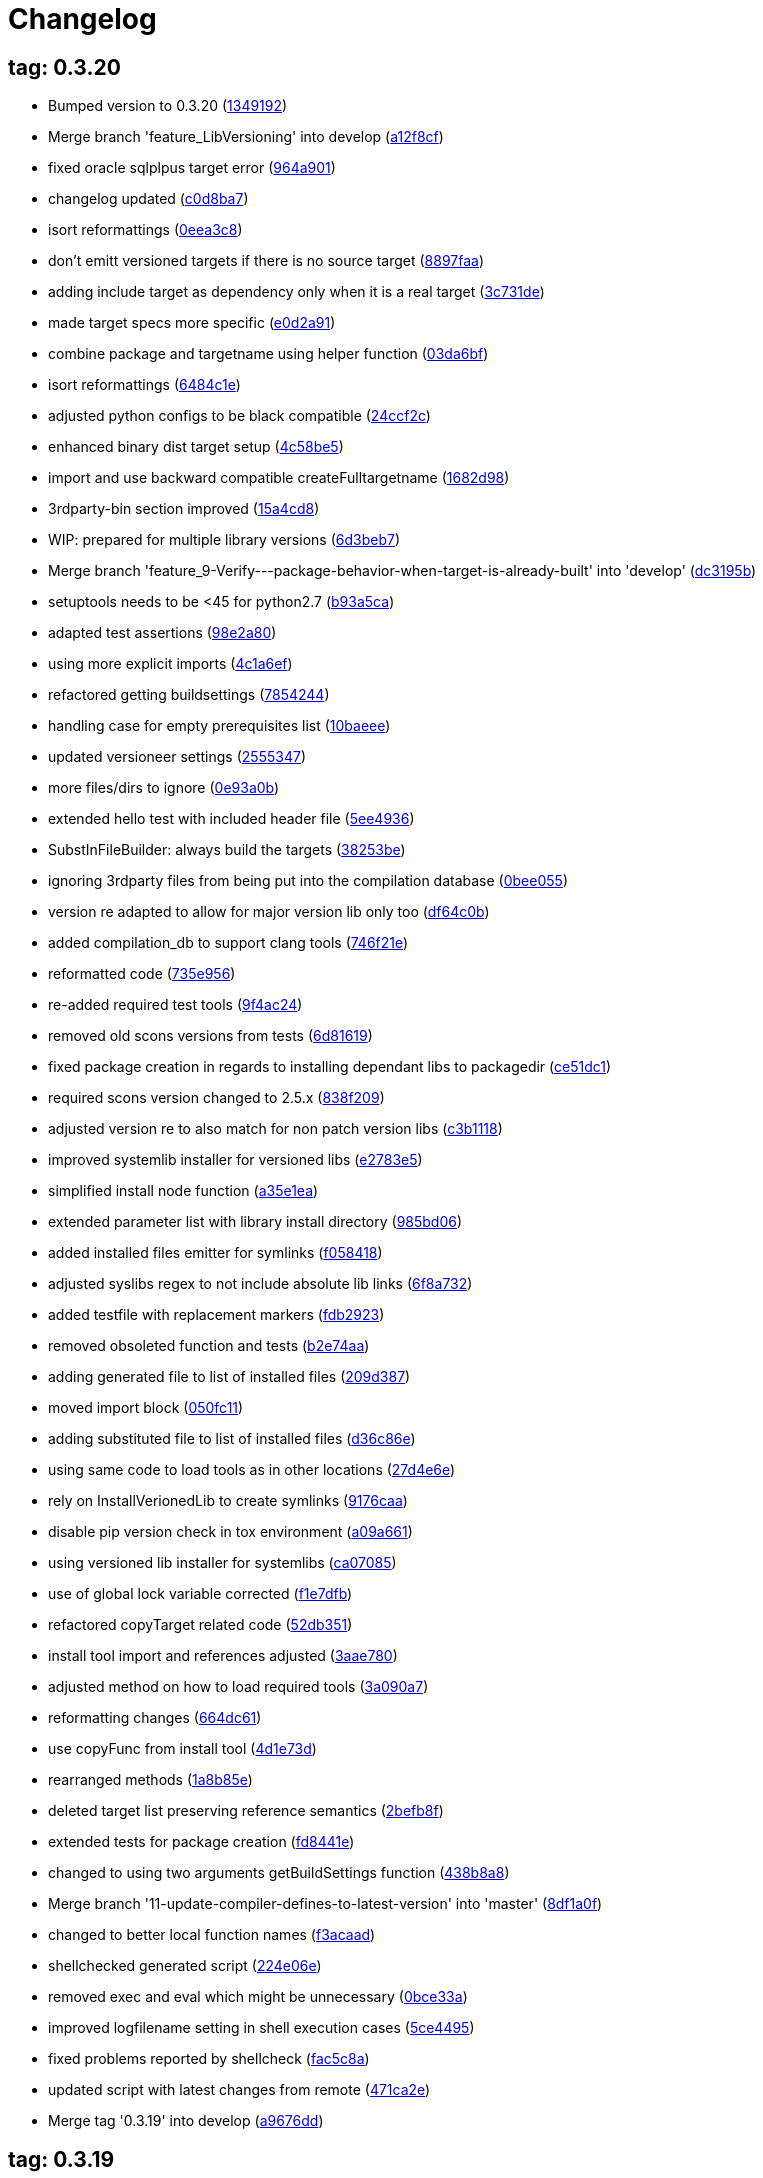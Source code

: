 = Changelog
:ci_commit_link: link:/../commit/

== tag: 0.3.20
* Bumped version to 0.3.20 ({ci_commit_link}1349192[1349192])


* Merge branch 'feature_LibVersioning' into develop ({ci_commit_link}a12f8cf[a12f8cf])


* fixed oracle sqlplpus target error ({ci_commit_link}964a901[964a901])


* changelog updated ({ci_commit_link}c0d8ba7[c0d8ba7])


* isort reformattings ({ci_commit_link}0eea3c8[0eea3c8])


* don't emitt versioned targets if there is no source target ({ci_commit_link}8897faa[8897faa])


* adding include target as dependency only when it is a real target ({ci_commit_link}3c731de[3c731de])


* made target specs more specific ({ci_commit_link}e0d2a91[e0d2a91])


* combine package and targetname using helper function ({ci_commit_link}03da6bf[03da6bf])


* isort reformattings ({ci_commit_link}6484c1e[6484c1e])


* adjusted python configs to be black compatible ({ci_commit_link}24ccf2c[24ccf2c])


* enhanced binary dist target setup ({ci_commit_link}4c58be5[4c58be5])


* import and use backward compatible createFulltargetname ({ci_commit_link}1682d98[1682d98])


* 3rdparty-bin section improved ({ci_commit_link}15a4cd8[15a4cd8])


* WIP: prepared for multiple library versions ({ci_commit_link}6d3beb7[6d3beb7])


* Merge branch 'feature_9-Verify---package-behavior-when-target-is-already-built' into 'develop' ({ci_commit_link}dc3195b[dc3195b])


* setuptools needs to be <45 for python2.7 ({ci_commit_link}b93a5ca[b93a5ca])


* adapted test assertions ({ci_commit_link}98e2a80[98e2a80])


* using more explicit imports ({ci_commit_link}4c1a6ef[4c1a6ef])


* refactored getting buildsettings ({ci_commit_link}7854244[7854244])


* handling case for empty prerequisites list ({ci_commit_link}10baeee[10baeee])


* updated versioneer settings ({ci_commit_link}2555347[2555347])


* more files/dirs to ignore ({ci_commit_link}0e93a0b[0e93a0b])


* extended hello test with included header file ({ci_commit_link}5ee4936[5ee4936])


* SubstInFileBuilder: always build the targets ({ci_commit_link}38253be[38253be])


* ignoring 3rdparty files from being put into the compilation database ({ci_commit_link}0bee055[0bee055])


* version re adapted to allow for major version lib only too ({ci_commit_link}df64c0b[df64c0b])


* added compilation_db to support clang tools ({ci_commit_link}746f21e[746f21e])


* reformatted code ({ci_commit_link}735e956[735e956])


* re-added required test tools ({ci_commit_link}9f4ac24[9f4ac24])


* removed old scons versions from tests ({ci_commit_link}6d81619[6d81619])


* fixed package creation in regards to installing dependant libs to packagedir ({ci_commit_link}ce51dc1[ce51dc1])


* required scons version changed to 2.5.x ({ci_commit_link}838f209[838f209])


* adjusted version re to also match for non patch version libs ({ci_commit_link}c3b1118[c3b1118])


* improved systemlib installer for versioned libs ({ci_commit_link}e2783e5[e2783e5])


* simplified install node function ({ci_commit_link}a35e1ea[a35e1ea])


* extended parameter list with library install directory ({ci_commit_link}985bd06[985bd06])


* added installed files emitter for symlinks ({ci_commit_link}f058418[f058418])


* adjusted syslibs regex to not include absolute lib links ({ci_commit_link}6f8a732[6f8a732])


* added testfile with replacement markers ({ci_commit_link}fdb2923[fdb2923])


* removed obsoleted function and tests ({ci_commit_link}b2e74aa[b2e74aa])


* adding generated file to list of installed files ({ci_commit_link}209d387[209d387])


* moved import block ({ci_commit_link}050fc11[050fc11])


* adding substituted file to list of installed files ({ci_commit_link}d36c86e[d36c86e])


* using same code to load tools as in other locations ({ci_commit_link}27d4e6e[27d4e6e])


* rely on InstallVerionedLib to create symlinks ({ci_commit_link}9176caa[9176caa])


* disable pip version check in tox environment ({ci_commit_link}a09a661[a09a661])


* using versioned lib installer for systemlibs ({ci_commit_link}ca07085[ca07085])


* use of global lock variable corrected ({ci_commit_link}f1e7dfb[f1e7dfb])


* refactored copyTarget related code ({ci_commit_link}52db351[52db351])


* install tool import and references adjusted ({ci_commit_link}3aae780[3aae780])


* adjusted method on how to load required tools ({ci_commit_link}3a090a7[3a090a7])


* reformatting changes ({ci_commit_link}664dc61[664dc61])


* use copyFunc from install tool ({ci_commit_link}4d1e73d[4d1e73d])


* rearranged methods ({ci_commit_link}1a8b85e[1a8b85e])


* deleted target list preserving reference semantics ({ci_commit_link}2befb8f[2befb8f])


* extended tests for package creation ({ci_commit_link}fd8441e[fd8441e])


* changed to using two arguments getBuildSettings function ({ci_commit_link}438b8a8[438b8a8])


* Merge branch '11-update-compiler-defines-to-latest-version' into 'master' ({ci_commit_link}8df1a0f[8df1a0f])


* changed to better local function names ({ci_commit_link}f3acaad[f3acaad])


* shellchecked generated script ({ci_commit_link}224e06e[224e06e])


* removed exec and eval which might be unnecessary ({ci_commit_link}0bce33a[0bce33a])


* improved logfilename setting in shell execution cases ({ci_commit_link}5ce4495[5ce4495])


* fixed problems reported by shellcheck ({ci_commit_link}fac5c8a[fac5c8a])


* updated script with latest changes from remote ({ci_commit_link}471ca2e[471ca2e])


* Merge tag '0.3.19' into develop ({ci_commit_link}a9676dd[a9676dd])

== tag: 0.3.19
* Different run target default timeouts for run/test targets ({ci_commit_link}1323159[1323159])


* changelog updated ({ci_commit_link}83ede0f[83ede0f])


* Bumped version to 0.3.19 ({ci_commit_link}1ad5e2c[1ad5e2c])


* split ProcessRunner timeouts into run and test timeout ({ci_commit_link}ba116b8[ba116b8])


* removed forgotten FIXME comment ({ci_commit_link}b84e400[b84e400])


* improved ignore-missing option value conversion ({ci_commit_link}867a927[867a927])


* Merge tag '0.3.18' into develop ({ci_commit_link}c353228[c353228])

== tag: 0.3.18
* This release fixes generated run scripts ({ci_commit_link}0d85235[0d85235])


* updated changelog ({ci_commit_link}5a5ca09[5a5ca09])


* Bumped version to 0.3.18 ({ci_commit_link}f43cfce[f43cfce])


* make it explicit that we expect the re.search to succeed ({ci_commit_link}834f72c[834f72c])


* applied relevant fixes to generateScript and added more tests ({ci_commit_link}843ddb2[843ddb2])


* override command test added ({ci_commit_link}97298a3[97298a3])


* wrapper script tests added ({ci_commit_link}481de26[481de26])


* extended hello application to force crash on purpose ({ci_commit_link}6f9fe6f[6f9fe6f])


* applied fix to run eval within bash subshell ({ci_commit_link}9e47fef[9e47fef])


* Merge tag '0.3.17' into develop ({ci_commit_link}7406e33[7406e33])

== tag: 0.3.17
* Reworked relevant code for subprocess execution ({ci_commit_link}11f00c7[11f00c7])


* updated changelog ({ci_commit_link}5166c6e[5166c6e])


* Bumped version to 0.3.17 ({ci_commit_link}91de657[91de657])


* Worked heavily on how to run and control backend processes ({ci_commit_link}bfac068[bfac068])


* expand search directories for source files ({ci_commit_link}90512af[90512af])


* make it clear that timeout is a float value ({ci_commit_link}2377aff[2377aff])


* fixed runTimeout setting from command line ({ci_commit_link}6d0faf4[6d0faf4])


* fixed spurious temp file close errors ({ci_commit_link}ae5461d[ae5461d])


* handover signals to started process using exec ({ci_commit_link}9876a1b[9876a1b])


* extended RunBuilder to use a timeout for the started subprocess ({ci_commit_link}fdef451[fdef451])


* collecting stderr along with stdout messages in RunBuilder ({ci_commit_link}4019dbb[4019dbb])


* terminating subprocess before setting internal termination flag ({ci_commit_link}1fd70ab[1fd70ab])


* using explicit seconds_to_wait for ProcessRunner ({ci_commit_link}958d436[958d436])


* replaced all PopenHelper classes with PreocessRunner ({ci_commit_link}6a14556[6a14556])


* exchanged PopenHelper with ProcessRunner ({ci_commit_link}7c0a463[7c0a463])


* logging test duration ({ci_commit_link}fbfd0b6[fbfd0b6])


* separated stderr from stdout in ProcessRunner ({ci_commit_link}17e9721[17e9721])


* tests added to test basic functionality of ProcessRunner ({ci_commit_link}eba0229[eba0229])


* renamed property to allow easier PopenHelper replacement ({ci_commit_link}9d92db1[9d92db1])


* remove writer to close from witers list prior to closing ({ci_commit_link}1276655[1276655])


* replaced PopenHelper in RunBuilder with ProcessRunner ({ci_commit_link}9284dc2[9284dc2])


* new ProcessRunner to replace PopenHelper class ({ci_commit_link}8567d46[8567d46])


* removed unused code sections ({ci_commit_link}b3c6148[b3c6148])


* moved Tee to PopenHelper ({ci_commit_link}3a2e58f[3a2e58f])


* reworked Tee class to be more flexible ({ci_commit_link}2085fdc[2085fdc])


* fixed incorrect return code ({ci_commit_link}fb3e09e[fb3e09e])


* extended Popen logging to show return code ({ci_commit_link}a9640c7[a9640c7])


* added xml file header ({ci_commit_link}1f1e4fe[1f1e4fe])


* removed gitreview file ({ci_commit_link}e225f08[e225f08])


* Merge tag '0.3.16' into develop ({ci_commit_link}38805d0[38805d0])

== tag: 0.3.16
* fixed DoxygenBuilder by using correct array by reference modification ({ci_commit_link}44b2d9f[44b2d9f])


* updated changelog ({ci_commit_link}cec2fc5[cec2fc5])


* Bumped version to 0.3.16 ({ci_commit_link}718be28[718be28])


* fixed buildTarget list modification ({ci_commit_link}c3411c9[c3411c9])


* Merge tag '0.3.15' into develop ({ci_commit_link}b671291[b671291])

== tag: 0.3.15
* updated DoxygenBuilder to work with new Callback structure ({ci_commit_link}d43a3bc[d43a3bc])


* updated changelog ({ci_commit_link}dfdab9a[dfdab9a])


* Bumped version to 0.3.15 ({ci_commit_link}5bdabde[5bdabde])


* updated DoxygenBuilder to work with new Callback structure ({ci_commit_link}913c1a6[913c1a6])


* changelog updated ({ci_commit_link}d12c6ee[d12c6ee])


* reformatted code ({ci_commit_link}74d1cb3[74d1cb3])


* use buildTargets from function parameters ({ci_commit_link}2ae63a7[2ae63a7])


* use buildTargets from function parameters ({ci_commit_link}d126e3b[d126e3b])


* Merge tag '0.3.14' into develop ({ci_commit_link}ec327f7[ec327f7])

== tag: 0.3.14
* only upload once to testpypi ({ci_commit_link}822679b[822679b])


* update of changelog ({ci_commit_link}81d5e9c[81d5e9c])


* split test and deploy job to testpypi ({ci_commit_link}e5f2eb8[e5f2eb8])


* Merge tag '0.3.13' into develop ({ci_commit_link}619bc91[619bc91])

== tag: 0.3.13
* python code cleaned, gitlab based building/testing added ({ci_commit_link}c4ea326[c4ea326])


* more changelog updates ({ci_commit_link}14a41b6[14a41b6])


* changelog updated ({ci_commit_link}189838a[189838a])


* reformatting changes ({ci_commit_link}b766877[b766877])


* changed mime type of readme back to text/plain ({ci_commit_link}c53b8a2[c53b8a2])


* update of changelog and change of mime type ({ci_commit_link}3f200ff[3f200ff])


* Build fixing and changing README to asciidoc ({ci_commit_link}6bb7133[6bb7133])


* updated changelog ({ci_commit_link}fab2271[fab2271])


* persisting test results ({ci_commit_link}c2b4b9c[c2b4b9c])


* increased log level of Callback in case we are debugging ({ci_commit_link}41fd254[41fd254])


* use local variable for packagename ({ci_commit_link}ce75cd6[ce75cd6])


* fixed duplicate node case when linkname==targetname ({ci_commit_link}e9013c5[e9013c5])


* time logging format adjusted ({ci_commit_link}1180fa8[1180fa8])


* tox log file name changed to json ({ci_commit_link}1de24ad[1de24ad])


* corrected jobname environment variable ({ci_commit_link}67c366f[67c366f])


* explicitly set log format ({ci_commit_link}f0b855f[f0b855f])


* store build logs as artifacts to simplify exploration ({ci_commit_link}76b715f[76b715f])


* logging command to execute in Popen ({ci_commit_link}2bc0ea8[2bc0ea8])


* added missing pytest.ini ({ci_commit_link}b68158f[b68158f])


* moved pytest config into separate file ({ci_commit_link}6c3207c[6c3207c])


* formatting corrections ({ci_commit_link}a384710[a384710])


* changed to using capfd for testing stdout/stderr values ({ci_commit_link}095ef9e[095ef9e])


* prepared simple pytest.ini with logging settings ({ci_commit_link}3c87cd9[3c87cd9])


* extended tox commands to log to file in case of errors ({ci_commit_link}23b538b[23b538b])


* added missing *.adoc filter to MANIFEST ({ci_commit_link}cc86bf1[cc86bf1])


* corrected description filename in setup.cfg ({ci_commit_link}8834b72[8834b72])


* added missing path component of README.adoc ({ci_commit_link}6a30afa[6a30afa])


* install tox if not provided by docker image ({ci_commit_link}bc92d79[bc92d79])


* adjusted pypi package url ({ci_commit_link}8a77758[8a77758])


* changed docker image used to build ({ci_commit_link}db6bbac[db6bbac])


* read description from adoc file ({ci_commit_link}6b0a060[6b0a060])


* converted changelog and readme to asciidoc ({ci_commit_link}86416de[86416de])


* reformatted according to new yapf configuration ({ci_commit_link}4b829fc[4b829fc])


* updated yapf styles config ({ci_commit_link}99518f3[99518f3])


* increased popen timeout ({ci_commit_link}67faaa3[67faaa3])


* updated to latest versioneer ({ci_commit_link}bd7909a[bd7909a])


* Merge branch 'feature/GetRidOfParseRequirements' into develop ({ci_commit_link}929494e[929494e])


* added description content type ({ci_commit_link}d40f5b3[d40f5b3])


* increased upper bound of scons version ({ci_commit_link}f4a9c5c[f4a9c5c])


* fixed invalid variable name ({ci_commit_link}076e973[076e973])


* fixed deprecation warning of yaml.load ({ci_commit_link}f5aab64[f5aab64])


* code reformatted ({ci_commit_link}6ddd867[6ddd867])


* search pypi index first when installing ({ci_commit_link}e9028f4[e9028f4])


* parse_requirements replaced with simple function ({ci_commit_link}afe665e[afe665e])


* Merge branch 'MinimizeNewSconsiderDiffs' into 'master' ({ci_commit_link}f030179[f030179])


* reduced diff to new sconsider ({ci_commit_link}58c875a[58c875a])


* use True instead of 1 ({ci_commit_link}089769d[089769d])


* added 3rdparty target definitions for sconsider >=0.5 ({ci_commit_link}5f85847[5f85847])


* Merge branch 'FixPipRequirements' into 'master' ({ci_commit_link}d27bacc[d27bacc])


* fix parse_requirements for newer pip versions ({ci_commit_link}7516ac2[7516ac2])


* Merge branch 'ReformattedWithYapf' into 'master' ({ci_commit_link}9297b09[9297b09])


* yapf styling rules made explicit and adjusted where needed ({ci_commit_link}0781ced[0781ced])


* Merge branch 'PostponeLibpathSetting' into 'master' ({ci_commit_link}af33332[af33332])


* postpone LIBPATH setting as other tools might modify environment ({ci_commit_link}09f075b[09f075b])


* Merge branch 'FixSconsInvocationTests' into 'master' ({ci_commit_link}655133b[655133b])


* less test verbosity ({ci_commit_link}5d9ec34[5d9ec34])


* removed twine register step as not required anymore ({ci_commit_link}d4a09f8[d4a09f8])


* adjusted pypi upload related section ({ci_commit_link}eff56fa[eff56fa])


* pypirc modifications according to https://mail.python.org/pipermail/distutils-sig/2017-June/030766.html and https://packaging.python.org/guides/using-testpypi/#using-test-pypi ({ci_commit_link}2451acc[2451acc])


* use PopenHelper instead of Action._subproc ({ci_commit_link}837fa0a[837fa0a])


* Merge branch '8-wheel-posargs' into 'master' ({ci_commit_link}adc63c9[adc63c9])


* adds positional args to wheel environment ({ci_commit_link}0397d8b[0397d8b])


* Merge branch '3-readme-tox' into 'master' ({ci_commit_link}671c72b[671c72b])


* shows tox commands to test-/upload package ({ci_commit_link}4d2bc20[4d2bc20])


* show tox commands used to build, test and deploy the package ({ci_commit_link}0bb919f[0bb919f])


* Merge branch '6-toplevel-sconsider-scan' into 'master' ({ci_commit_link}57f22c0[57f22c0])


* also scan SConstruct directory for .sconsider files ({ci_commit_link}bea1d55[bea1d55])


* Merge branch '5-allow-loglevel-through-env' into 'master' ({ci_commit_link}46b4377[46b4377])


* use value of LOG_LEVEL env variable as default log level ({ci_commit_link}c5f2297[c5f2297])


* Merge branch '4-sconsider-should-still-depend-on-scons' into 'master' ({ci_commit_link}3376a8a[3376a8a])


* scons is a requirement again ({ci_commit_link}737a14d[737a14d])


* Merge branch '2-setup-gitlab-build' into 'master' ({ci_commit_link}f1bc37e[f1bc37e])


* store artifacts either from test or deploy stage ({ci_commit_link}7388183[7388183])


* pypirc location corrected ({ci_commit_link}85f1c43[85f1c43])


* scons requirement added ({ci_commit_link}c4fdc9a[c4fdc9a])


* style changed to pep440-old ({ci_commit_link}d0192eb[d0192eb])


* creating ~/.pypirc on the fly with contents of env variables ({ci_commit_link}068406a[068406a])


* upload to pypi section added ({ci_commit_link}3b46f22[3b46f22])


* creating .pypirc on the fly from within .gitlab-ci.yml ({ci_commit_link}07e3032[07e3032])


* .pypirc template file added ({ci_commit_link}22c1190[22c1190])


* build and test stages added ({ci_commit_link}0badb98[0badb98])


* scons requirement is now specified in tox.ini ({ci_commit_link}ec72611[ec72611])


* tests more scons versions ({ci_commit_link}5d484dd[5d484dd])


* Merge branch 'files-as-markdown-correction' into 'master' ({ci_commit_link}216b5a9[216b5a9])


* changed to include CHANGES.md ({ci_commit_link}1f88c72[1f88c72])


* do also copy .md files as README and CHANGES end in it now ({ci_commit_link}89dade7[89dade7])


* Merge branch 'changelog-as-markdown' into 'master' ({ci_commit_link}b992f9e[b992f9e])


* extension changed to .md to see if it is rendered as markdown ({ci_commit_link}5aee481[5aee481])


* Merge branch '1-rename-readme-to-be-rendered-as-markdown' into 'master' ({ci_commit_link}dfbac6a[dfbac6a])


* point to renamed [README](README.md) file ({ci_commit_link}acea75c[acea75c])


* Renamed the file ({ci_commit_link}7765e6a[7765e6a])


* consistently install systemlibs for targets ({ci_commit_link}2e52572[2e52572])


* resolve up-to-date check failure for 3rdparty libs ({ci_commit_link}bb85536[bb85536])


* not put build output into the sconsider directory anymore ({ci_commit_link}fc5eac4[fc5eac4])


* use abspath in call to readlink function ({ci_commit_link}288368e[288368e])


* have backwards compatibility (deprecated) functions re-added ({ci_commit_link}fa67d88[fa67d88])


* fix build without baseoutdir ({ci_commit_link}af3352d[af3352d])


* import SCons related stuff from SConsider.Main ({ci_commit_link}ccee295[ccee295])


* correctly register atexit function ({ci_commit_link}882de7c[882de7c])


* use cloned base environment in invocation tests ({ci_commit_link}6d52844[6d52844])


* provide get_launch_dir to get directory we were launched from ({ci_commit_link}9de511e[9de511e])


* execute basic scons invocation tests and use pytest as default ({ci_commit_link}e605c01[e605c01])


* have SConsider prepared for extraction of parts into separate main module ({ci_commit_link}08c20e3[08c20e3])


* use more explicit imports ({ci_commit_link}88f211f[88f211f])


* guard import of GetBuildFailures without SCons ({ci_commit_link}24a7bec[24a7bec])


* make use of baseoutdir a bit safer ({ci_commit_link}9d49184[9d49184])


* not register same target more than once ({ci_commit_link}a8cbc54[a8cbc54])


* run runner targets even if no command line target was specified ({ci_commit_link}20ac2b8[20ac2b8])


* ensure PackageRegistry is initialized for tests ({ci_commit_link}830eecc[830eecc])


* use PopenHelper instead of subprocess ({ci_commit_link}4bccfe7[4bccfe7])


* not already collect package files from within PackageRegistry ctor ({ci_commit_link}3e85ab3[3e85ab3])


* make use of pytest fixtures for Anything tests ({ci_commit_link}a36b199[a36b199])


* use pytest for test execution ({ci_commit_link}c15a7cf[c15a7cf])


* prepared test files for future pytest use ({ci_commit_link}e602085[e602085])


* use editorconfig to define formatting styles ({ci_commit_link}9c8a722[9c8a722])


* allow shell style globbing for exlude dirs ({ci_commit_link}3030fea[3030fea])


* have less diffs to new sconsider for PackageRegistry ({ci_commit_link}2dcc20f[2dcc20f])


* use new lib_ prefixed names for package libraries ({ci_commit_link}ffedcf6[ffedcf6])


* be more tolerant to testfw target name ({ci_commit_link}223cc53[223cc53])


* corrected/improved --showtree printing ({ci_commit_link}dc34d66[dc34d66])


* renamed  shared object name of boost libs ({ci_commit_link}cbe81e5[cbe81e5])


* minimized diffs to new sconsider ({ci_commit_link}0b9da4a[0b9da4a])


* plaintarget not used anymore in registry and accessing methods ({ci_commit_link}97593bd[97593bd])


* reformatted (yapf) some code parts ({ci_commit_link}2b55b62[2b55b62])


* have getPackageDependencies similar to the new one ({ci_commit_link}a181e95[a181e95])


* improve loading alias or explicit package target ({ci_commit_link}a26be77[a26be77])


* remove registry parameters from methods ({ci_commit_link}7b1a520[7b1a520])


* Simplify using PackageRegistry as it is a singleton now ({ci_commit_link}718ecd1[718ecd1])


* implicitly import from modules ({ci_commit_link}88c7447[88c7447])


* implicitly import names from modules ({ci_commit_link}348df9c[348df9c])


* use Callback singleton to register and run callbacks ({ci_commit_link}54c6896[54c6896])


* added deprecation notice to methods which will disappear ({ci_commit_link}d8418c5[d8418c5])


* fixed permissions typo ({ci_commit_link}cec1a4f[cec1a4f])


* moved SomeUtils import ({ci_commit_link}7992d82[7992d82])


* explicit import of methods from modules ({ci_commit_link}1d8850b[1d8850b])


* changed first arguments of env.Install* calls to strings ({ci_commit_link}1714aba[1714aba])


* fixed system lib and package lib symlinks ({ci_commit_link}b769caf[b769caf])


* get_executor fix for newer scons versions ({ci_commit_link}48a333b[48a333b])


* simplified and extended getRealTarget ({ci_commit_link}fc4c64d[fc4c64d])


* changed to explicit import and use of getFlatENV ({ci_commit_link}12cce73[12cce73])


* applied fix to also work with scons<2.5 ({ci_commit_link}0c1e6c2[0c1e6c2])


* reformatted by yapf ({ci_commit_link}4772c05[4772c05])


* more pylint cleanup ({ci_commit_link}1348c1a[1348c1a])


* corrected functions with sticky [] and {} defaults ({ci_commit_link}79d383b[79d383b])


* use logger lazy formatting using value arguments ({ci_commit_link}6b7a393[6b7a393])


* tox testing added ({ci_commit_link}82eedcc[82eedcc])


* --package regression fix ({ci_commit_link}16361f2[16361f2])


* pkg_resources version string corrected ({ci_commit_link}01f8282[01f8282])

== tag: 0.3.12
* updated changes ({ci_commit_link}78994c7[78994c7])


* explicit command line target fails on missing dependencies ({ci_commit_link}43f1dfb[43f1dfb])


* using versioneer to provide __version__ field ({ci_commit_link}e5fb883[e5fb883])


* corrected setting OS_* defines for sunos ({ci_commit_link}6b0fc46[6b0fc46])


* explicitly setting language default to gnu++98 ({ci_commit_link}eb4d8fc[eb4d8fc])


* buildcfg corrections for profile/coverage option ({ci_commit_link}287fbab[287fbab])

== tag: 0.3.11
* SConsider 0.3.11: improvements and fixes ({ci_commit_link}17ddc62[17ddc62])


* extending temporary filenames with pid to prevent name clashes ({ci_commit_link}dcd64eb[dcd64eb])


* fix overwriting CXXFLAGS from g++.py tool ({ci_commit_link}2d20e04[2d20e04])


* use -std only in CXXFLAGS ({ci_commit_link}ca834cb[ca834cb])


* here document fixed: must use tabs instead of spaces ({ci_commit_link}14ca887[14ca887])


* gdb batch extension: allow background execution of gdb in batch mode ({ci_commit_link}7b77148[7b77148])


* langfeatures: allow empty argument and print info ({ci_commit_link}bd2f00d[bd2f00d])


* language features extended ({ci_commit_link}72b557e[72b557e])


* buildmode: extended for 'coverage' options ({ci_commit_link}35ed4f5[35ed4f5])


* WD2Coast: corrected copydoc reference for IFAObject::Clone ({ci_commit_link}d460ac8[d460ac8])


* scons --showtree: corrected fulltargetname access with Alias ({ci_commit_link}fa03f20[fa03f20])


* generated script: suppress error message without gdbserver ({ci_commit_link}be12a47[be12a47])


* scripts target: should conform to script_<targetname> naming scheme ({ci_commit_link}7cceeff[7cceeff])


* ThirdParty: extending CPPPATH with include dir for sys libraries ({ci_commit_link}7d92f16[7d92f16])

== tag: 0.3.10
* SConsider 0.3.10: improvements and bugfixes ({ci_commit_link}da7d96f[da7d96f])


* PackageRegistry: getRealTarget moved in from TargetMaker ({ci_commit_link}bc8d105[bc8d105])


* scons tools: better hinting in case a tool fails to load ({ci_commit_link}c6c649a[c6c649a])


* PackageRegistry: Exception handling fixed, moved static functions ({ci_commit_link}aaeb6a0[aaeb6a0])


* update of WD2Coast search/replace expressions ({ci_commit_link}0ac1606[0ac1606])


* extended/corrected search/replace expressions ({ci_commit_link}3290d91[3290d91])


* aborting with user error in case setupBuildTools is not loaded ({ci_commit_link}6f38c78[6f38c78])


* added -x option to execute the real binary from within any other tool ({ci_commit_link}038a07f[038a07f])


* allowing callables from within public.execEnv ({ci_commit_link}251a0a3[251a0a3])


* improved message in case a Target can not be found ({ci_commit_link}3e03d7c[3e03d7c])


* consequently using getTargetBaseInstallDir and getLogInstallDir ({ci_commit_link}dca56db[dca56db])

== tag: 0.3.9
* namefilter was not defined when not using -u/-U option ({ci_commit_link}37c7c9f[37c7c9f])

== tag: 0.3.8
* getOsVersionTuple fixed for solaris ({ci_commit_link}bb0f30a[bb0f30a])


* fixed env.getOsVersionTuple which caused solaris builds to fail ({ci_commit_link}602e647[602e647])

== tag: 0.3.7
* backward compatibility (py2.6.x) for OrderedDict ({ci_commit_link}f724b00[f724b00])


* prepared for 0.3.7 version ({ci_commit_link}96fd2b9[96fd2b9])

== tag: 0.3.6
* version bump to 0.3.6 ({ci_commit_link}6f053c0[6f053c0])


* ignoring lepl INFO messages using increased logging severity ({ci_commit_link}c414a48[c414a48])


* removed coast_options which was specific to the COAST build ({ci_commit_link}92d8498[92d8498])


* renamed local variable for sconsider dist version ({ci_commit_link}604f0a0[604f0a0])


* alias target build corrected ({ci_commit_link}11f8937[11f8937])


* renamed TargetNotFound exception ({ci_commit_link}e7abdeb[e7abdeb])


* corrected initial copyright year or added copyright message ({ci_commit_link}0319741[0319741])


* corrected handling of versioned shared libraries and cleanup ({ci_commit_link}fee02ab[fee02ab])


* restructured PackageRegistry for less diffs against branch ({ci_commit_link}675b99b[675b99b])


* refactor: only one copy of current_os_version extraction method ({ci_commit_link}11cf0e7[11cf0e7])


* ARCHBITS: removed from env, use env.getBitwidth() instead ({ci_commit_link}9e1e70d[9e1e70d])


* tools: Keep order of tools in list but remove duplicates ({ci_commit_link}3661468[3661468])


* scons tools extensible from SConstruct setting _SCONSIDER_TOOLS_ ({ci_commit_link}d61575e[d61575e])


* prepared for 0.3.6 version ({ci_commit_link}8d12a4a[8d12a4a])

== tag: 0.3.5
* sconsider: version specific target creation ({ci_commit_link}954b371[954b371])


* file split: SConsider main module split into parts ({ci_commit_link}2f34a6f[2f34a6f])


* runbuilder: added skipped target in skiptest message ({ci_commit_link}837a9a2[837a9a2])


* skiptest: gaining more attention using critical message ({ci_commit_link}3c1e07e[3c1e07e])

== tag: 0.3.4
* package: do not copy include files when using baseoutdir ({ci_commit_link}6e06f79[6e06f79])

== tag: 0.3.3
* incremented version for new bugfix release ({ci_commit_link}0c47ec9[0c47ec9])


* package: fixed package behavior without baseoutdir ({ci_commit_link}c6bc07c[c6bc07c])


* build: documented how to uninstall a development version ({ci_commit_link}adcb3bd[adcb3bd])

== tag: coast_20141003
* generatescript: corrected generated gdb batch file ({ci_commit_link}62dc78c[62dc78c])


* packagebuild: correct return types to not create path segments like 'None' ({ci_commit_link}6adc1c1[6adc1c1])


* packagebuilding: do not raise an exception with an empty path ({ci_commit_link}9a66dff[9a66dff])


* helptext: improved help text for sconsider options ({ci_commit_link}fc8c836[fc8c836])


* version: integrated SConsider module version into __init__.py ({ci_commit_link}1d981f4[1d981f4])


* version: changed to 0.3.0, added author, style updates ({ci_commit_link}7ff8f74[7ff8f74])


* package-handling: exclude dir handling improved ({ci_commit_link}ab88499[ab88499])


* pep8: corrections applied as reported by pyflakes ({ci_commit_link}8481d45[8481d45])


* setup: adapted setup.py to layout seen in wheel ({ci_commit_link}0edc21e[0edc21e])


* package-handling: raising specific exception during package collection ({ci_commit_link}6dbf712[6dbf712])


* logging: use specific loggers ({ci_commit_link}d470d92[d470d92])


* printing sconsider version when being executed ({ci_commit_link}39a4288[39a4288])


* pep8: reformatted methods ({ci_commit_link}b8c88f1[b8c88f1])


* structure: moved files and added setup.py ({ci_commit_link}8d5e7f1[8d5e7f1])


* logging: added regex filter and compatibility for python <2.7 ({ci_commit_link}6cf2315[6cf2315])


* tests: better path detection for test server certificate ({ci_commit_link}cb70577[cb70577])


* replaced print with logging commands ({ci_commit_link}c41c35b[c41c35b])


* allow specifying 'targetName' in buildsettings if he default is not sufficient ({ci_commit_link}58348ef[58348ef])


* corrected version detection of OpenSSL using tuples now ({ci_commit_link}a29e7a0[a29e7a0])


* moved -Wundef flag to full warnings section ({ci_commit_link}acc8c08[acc8c08])


* added boost.system target ({ci_commit_link}5a30f35[5a30f35])


* corrected doxygen file creation and added Test ({ci_commit_link}83c4f7e[83c4f7e])


* pip requirements specification ({ci_commit_link}e7e5e67[e7e5e67])


* lowercasing fqdn and hostname entries to be consistent with own resolver ({ci_commit_link}99f085b[99f085b])


* removed obsoleted check for gzio.h ({ci_commit_link}28f97d6[28f97d6])


* file list changed for zlib 1.2.7 ({ci_commit_link}010e906[010e906])


* simplified getfqdn ({ci_commit_link}a51b90f[a51b90f])


* removed unused decider function ({ci_commit_link}90039b4[90039b4])


* always changing fqdn and its components to lowercase ({ci_commit_link}19483a8[19483a8])


* extended SecureHTTPServer for specifying ciphers to use ({ci_commit_link}462d029[462d029])


* extended cleanup tokens as some code contained references to customer related projects ({ci_commit_link}60910d1[60910d1])


* testing if baseoutdir is writable before continueing ({ci_commit_link}840eef3[840eef3])


* added test to prove that our SecureHTTPServer implementation works ({ci_commit_link}909c983[909c983])


* improved searching for files in relative paths when using findFiles ({ci_commit_link}f6f0e25[f6f0e25])


* added scons build files for IBM WebSphereMQ, XMS and RSa ({ci_commit_link}710477d[710477d])


* extended to replace names in sniff shared files also ({ci_commit_link}661eea3[661eea3])


* --3rdparty option is a list of directories now ({ci_commit_link}13b17f1[13b17f1])


* added rt library for non windows systems to support posix clock_get* functions ({ci_commit_link}1b39905[1b39905])


* Eclipse debug functionality with gdbserver ({ci_commit_link}9865f44[9865f44])


* simple comment added ({ci_commit_link}e63cff8[e63cff8])


* eliminated --no-undefined linker flag as it seems to be duplicate of -z defs ({ci_commit_link}93778b3[93778b3])


* added filter function matching BASEOUTDIR path prefixes ({ci_commit_link}e8dcf9b[e8dcf9b])


* corrections according to PEP8 ({ci_commit_link}8e17471[8e17471])


* adjusted name of precompiled mysql client library as it was in the binary distribution downloaded ({ci_commit_link}8fe4171[8fe4171])


* 64bit: added new precompiler macro ARCHBITS carrying either the value of 32 or 64 ({ci_commit_link}cda79ba[cda79ba])


* changed trace description reference from Dbg.h to Tracer.h ({ci_commit_link}79cc47d[79cc47d])


* corrected version comparison error ({ci_commit_link}acaecfc[acaecfc])


* added more information to help the user using python2.7 why the secure server might not work ({ci_commit_link}eeee962[eeee962])


* conditionally adding shutdown_request method when incompatible python and pyopenssl version is detected ({ci_commit_link}d23dca8[d23dca8])


* corrected variant strings for MACs ({ci_commit_link}aa3c74b[aa3c74b])


* added mac support with DYLD_LIBRARY_PATH ({ci_commit_link}9181cbf[9181cbf])


* implemented lazy linking for mac - do not abort when unresolved symbols are found ({ci_commit_link}e4ea201[e4ea201])


* added MacFinder to resolve own and system libraries ({ci_commit_link}e707bff[e707bff])


* license header added ({ci_commit_link}2151aba[2151aba])


* apple specific linker extensions ({ci_commit_link}e2fb9a3[e2fb9a3])


* fixes for mac 32/64 bit compilation ({ci_commit_link}5b87481[5b87481])


* appending buildcfg name to compilation variant string ({ci_commit_link}892eb47[892eb47])


* fixed bug in libc location detection mechanism ({ci_commit_link}c706db6[c706db6])


* factored out and enhanced code to retrieve (e)glibc version number on posix/linux compliant systems ({ci_commit_link}42be306[42be306])


* temporary fix to get rid of doxygen problems with 3rdparty packages (#286) ({ci_commit_link}bc94e9a[bc94e9a])


* got rid of loki features (#24) ({ci_commit_link}476490f[476490f])


* fixed a small bug in LibFinder and SystemLibsInstallBuilder ({ci_commit_link}6a08176[6a08176])


* using more random file name for compiling as multiple builds might run in parallel... ({ci_commit_link}9824138[9824138])


* adjusted use of shlex when composing execution arguments by not shlex'ing the command itself as it might contain spaces ({ci_commit_link}b3653bf[b3653bf])


* need to extend libdirlist by LibFinder.GetSystemLibDirs() to find/use compiler specific libs ({ci_commit_link}880b655[880b655])


* replaced superfluous registerCallback/runCallback calls ({ci_commit_link}80b2819[80b2819])


* fixed a dependency bug with --ignore-missing (#189) ({ci_commit_link}784813c[784813c])


* implemented new binary distribution form (#189) ({ci_commit_link}9c293f6[9c293f6])


* replaced PseudoFile with InstallBinary ({ci_commit_link}d87da4e[d87da4e])


* modified CompilerLibsInstallBuilder to copy all system libs the build depends on ({ci_commit_link}14b1ac3[14b1ac3])


* extracted LibFinder ({ci_commit_link}69d1ab4[69d1ab4])


* refactored third party system sconsider files (#189) ({ci_commit_link}7ad66e0[7ad66e0])


* split of third party sconsiders into separate files (#189) ({ci_commit_link}e1c6a08[e1c6a08])


* fixed bugs in sconsider for mysql, openss, oracle and sybase (#189) ({ci_commit_link}ffe12f4[ffe12f4])


* enabled option '3rdparty' which allows to configure the directory which contains the 3rdparty sconsider definitions (#189) ({ci_commit_link}3e8acc2[3e8acc2])


* ignore non existing targets and targets which depend on them (#189) ({ci_commit_link}632173d[632173d])


* blub, blub, ... (#189) ({ci_commit_link}ca7ee16[ca7ee16])


* ignore env['BUILDDIR'] instead of hardcoded '.build' (#189) ({ci_commit_link}e624bc1[e624bc1])


* experimental improvement for third party handling ({ci_commit_link}41e1ace[41e1ace])


* outputting stdout/stderr in case of compiler detection errors ({ci_commit_link}93839e7[93839e7])


* factored out packagename/targetname separator ({ci_commit_link}01d5f8c[01d5f8c])


* refactored runCommandWithFile to work for both cases and renamed back to runCommand ({ci_commit_link}92543ad[92543ad])


* factored in runCommandWith[File|Input] ({ci_commit_link}0d5e96c[0d5e96c])


* factored out HTTPS/SMTP specific servers into this module ({ci_commit_link}107e447[107e447])


* added wrapper around socket.getfqdn to hopefully provide a stable method of retrieving the fqdn of the current host ({ci_commit_link}11f1406[11f1406])


* include original headers and not the copies ({ci_commit_link}be60702[be60702])


* baseoutdir as default target is no longer needed ({ci_commit_link}94bc32f[94bc32f])

== tag: coast_2010_1.2
* only adding baseoutdir when no BUILD_TARGETS collected so far ({ci_commit_link}9d29c33[9d29c33])


* fixed the behaviour of -u, -U and -D ({ci_commit_link}c59f82d[c59f82d])


* used SCons.Utils.print_tree() instead of render_tree() ({ci_commit_link}977b38c[977b38c])


* set baseoutdir as default target ({ci_commit_link}4fa2f1a[4fa2f1a])


* fixed TestfwTransformer to support latest changes ({ci_commit_link}e31eae0[e31eae0])


* fixed a ugly dependency cycle ({ci_commit_link}d1af665[d1af665])


* removed ONLY_STD_IOSTREAM leftovers ({ci_commit_link}5709b07[5709b07])


* updated TargetPrinter to use SCons.Util.render_tree() ({ci_commit_link}c41288e[c41288e])


* always convert replacement to str in SubstInFileBuilder ({ci_commit_link}58fe400[58fe400])


* fixes for win32 build ({ci_commit_link}5a4f8d1[5a4f8d1])


* fixed Windows CRLF ({ci_commit_link}b28ef9c[b28ef9c])


* fixed python anything to support escaped points and colons (#244) ({ci_commit_link}c91df7c[c91df7c])


* fixed wrong help message for the language support commandline option ({ci_commit_link}9f4e3c8[9f4e3c8])


* fixed a bug in RunBuilder which was caused because of SCons issue 2460 ({ci_commit_link}064c3a2[064c3a2])


* implemented more tests for SomeUtils and WorkingSetWriter ({ci_commit_link}d3518ca[d3518ca])


* corrected relations to be projectname from .project and not packagename (#206) ({ci_commit_link}2c82fe5[2c82fe5])


* implemented partial update of working sets (#206) ({ci_commit_link}5cdf744[5cdf744])


* implemented tool to write Eclipse working sets (#206) ({ci_commit_link}0376059[0376059])


* fixed a RunBuilder bug, introduced ComposedRunner instead (#241) ({ci_commit_link}c58fb52[c58fb52])


* slightly modified RunBuilder behaviour ({ci_commit_link}f2d1681[f2d1681])


* replaces WD_ with COAST_ ({ci_commit_link}4395f3b[4395f3b])


* Added command line options for scons to define language features (C++0x, TR+, Boost) ({ci_commit_link}6960ab6[6960ab6])


* fixed tests ({ci_commit_link}c7d2132[c7d2132])


* replace WD_ prefix with COAST_ ({ci_commit_link}fe5352c[fe5352c])


* changed name of resulting lib/executable to PackagenameTargetname ({ci_commit_link}bdd1e6f[bdd1e6f])


* fixed includeSubdir bug ({ci_commit_link}2e8700d[2e8700d])


* fixed RunBuilder dependencies (fixes #225) ({ci_commit_link}571893b[571893b])


* pass env to value function ({ci_commit_link}b1cf14e[b1cf14e])


* putting sconsign file to same location as basoutdir this allows using the same source tree at different locations without the need to recompile every time you switch environment given that you specified --baseoutdir=/location/dependent/dir ({ci_commit_link}b5da31b[b5da31b])


* Allow doxygen to generate include dependency graphs ({ci_commit_link}38c826c[38c826c])


* removed threading option as python is not able to support concurrency quite well yet ({ci_commit_link}2e6e978[2e6e978])


* added awk extension to files with shell comment syntax corrected regular expression of shell style copyright message ({ci_commit_link}2e3bb03[2e3bb03])


* skip packages containing a test target for global doxygen target ({ci_commit_link}e5d0e21[e5d0e21])


* Merge branch 'master' of ssh://sifs-coast1.hsr.ch/var/repositories/git/sconsider ({ci_commit_link}eef717b[eef717b])


* Allow doxygen to process multiple dot files in one run and use two threads per default ({ci_commit_link}f1c2417[f1c2417])


* added SubstInFileBuilder, use the third tuple value in copyFiles slot as replacement dict (fixes #217) ({ci_commit_link}1bb22d5[1bb22d5])


* improved Anything parsing performance ({ci_commit_link}0ae6217[0ae6217])


* added --doxygen-only which skips building of all targets except doxygen ({ci_commit_link}960c1c9[960c1c9])


* setting for preventing doxygen deleting the generated dot files ({ci_commit_link}b9f4da3[b9f4da3])


* refactored doxygen creation (3rdparty packages linked using tagfiles), fixed small Anything glitch ({ci_commit_link}3e23411[3e23411])

== tag: coast_2010_1.1
* replaced readlink -f with cd && pwd ({ci_commit_link}36ec09b[36ec09b])


* added possibility to reset env of Anything added IOError exception test when loading Anything from file fails ({ci_commit_link}608465b[608465b])


* should fix the failing tests in mockito 0.5.1 in TestfwTransformer_Test, but seems actually to be caused due to a bug in mockito ({ci_commit_link}9388f6f[9388f6f])


* only registering doxygen callbacks when corresponding command line option was specified ({ci_commit_link}b492cc5[b492cc5])


* fixed doxygen target dependencies bug and got rid of latex doxygen impl ({ci_commit_link}58e22d3[58e22d3])


* initialized dirs3rdParty variable added missing BUILD_TARGETS path segment in assigment ({ci_commit_link}7c76ee5[7c76ee5])


* doxygen support for overall documentation ({ci_commit_link}20d2211[20d2211])


* replaced build_dir by variant_dir according to deprecation warning of scons 2.0 ({ci_commit_link}6b2e2a4[6b2e2a4])


* added code to read away stdout from popened-proc object when interrupt signal is sent ({ci_commit_link}94a3cdc[94a3cdc])


* added try block around Dir() creation because in case a directory segment also evaluates to a target, the call will fail ({ci_commit_link}935de5a[935de5a])


* fixed TLS initialization ({ci_commit_link}64d08d4[64d08d4])


* chdir before rmtree... ({ci_commit_link}0dafde3[0dafde3])


* replaced os.mknod which doesn't exist on solaris (http://bugs.python.org/issue3928) ({ci_commit_link}54584e5[54584e5])


* changed loadFromFile to resolve filename and return first Anything ({ci_commit_link}c6300ba[c6300ba])


* path adjustments ({ci_commit_link}725aeb5[725aeb5])


* removed debugging code... blub blub ;) ({ci_commit_link}d8e5235[d8e5235])


* optimized some tests ({ci_commit_link}b159c4e[b159c4e])


* moved local env cleanup ({ci_commit_link}2f8cf06[2f8cf06])


* enhanced tls.env ({ci_commit_link}7a629d5[7a629d5])


* store root/path in tls ({ci_commit_link}c6ee1d1[c6ee1d1])


* implemented references, refined parsing ({ci_commit_link}d9e948f[d9e948f])


* changed internal storage, implemented sort ({ci_commit_link}db40784[db40784])


* fixed += ({ci_commit_link}b01928c[b01928c])


* implemented parsing ({ci_commit_link}a2ae4bc[a2ae4bc])


* added tests for index, count ({ci_commit_link}3dd96bb[3dd96bb])


* implemented __add__, reverse, fixed str ({ci_commit_link}91fa5a6[91fa5a6])


* converted tabs to spaces ({ci_commit_link}db7fa6e[db7fa6e])


* implemented extend, sliceing ({ci_commit_link}2952f15[2952f15])


* modified output of __str__ ({ci_commit_link}8729801[8729801])


* implemented copy, __eq__ ({ci_commit_link}c4b2ca8[c4b2ca8])


* implemented pop, popitem, values, __repr__, keyword initialization ({ci_commit_link}a0f59bf[a0f59bf])


* implemented itervalues ({ci_commit_link}a67431d[a67431d])


* implemented initialization with merge ({ci_commit_link}45d056e[45d056e])


* simplified __str__ ({ci_commit_link}8ab90dc[8ab90dc])


* implemented update, merge ({ci_commit_link}9fda598[9fda598])


* fixed insert/delete ({ci_commit_link}314d5d0[314d5d0])


* initial commit ({ci_commit_link}bc2e960[bc2e960])


* passing back returncode of subprocess was not safe ({ci_commit_link}5785060[5785060])


* fixed getPackageTarget ({ci_commit_link}14fa68d[14fa68d])


* corrected findFiles method ({ci_commit_link}d66479e[d66479e])


* using shlex to correctly split runparams ({ci_commit_link}1c6b709[1c6b709])


* outputting runParams when executing target ({ci_commit_link}e07bcf7[e07bcf7])


* moved some more compiler warning flags to the mdeium section ({ci_commit_link}3a94b72[3a94b72])


* added -Wold-style-cast to print out potential cast problem locations, use with --warnlevel=full ({ci_commit_link}0816cc3[0816cc3])


* test and app runners can use setUp/tearDown hooks now ({ci_commit_link}5a3d5f6[5a3d5f6])


* refactored common parts of appTest and programTest into separate methods ({ci_commit_link}21d2ef0[21d2ef0])


* removed deprecated gdb option ({ci_commit_link}00a5a47[00a5a47])


* added more specific default settings for doxygen ({ci_commit_link}5ec163c[5ec163c])


* added Package as default tool ({ci_commit_link}a7b8225[a7b8225])


* removed targetType requirement ({ci_commit_link}fc6fc7a[fc6fc7a])


* fixed tests ({ci_commit_link}c4d2581[c4d2581])


* use archbits to evaluate sysincludes ({ci_commit_link}b8c8fb5[b8c8fb5])


* fixed callable check ({ci_commit_link}e1b9c1b[e1b9c1b])


* skipping tests (fixes #210), always touch test result file ({ci_commit_link}19b01fe[19b01fe])


* suppress helper aliases, fixed bug in RunBuilder (fixes #213) ({ci_commit_link}1caae9f[1caae9f])


* flatten env['ENV'] ({ci_commit_link}1a2a8dd[1a2a8dd])


* small Package tool cleanups ({ci_commit_link}05ef5da[05ef5da])


* corrected RE used to find correct version numbers, fixes #212 ({ci_commit_link}9e0de24[9e0de24])


* fixed subcommand environment to get compiler libs ({ci_commit_link}234809d[234809d])


* added -- separator to default params for tests ({ci_commit_link}c479e6a[c479e6a])


* added missing global default tool CompilerLibsInstallBuilder ({ci_commit_link}5aaf7e8[5aaf7e8])


* fixed Package tool to collect targets added in the build phase ({ci_commit_link}da61da6[da61da6])


* copy compiler libs ({ci_commit_link}154b3d1[154b3d1])


* add libstdc++ only if needed ({ci_commit_link}a65f0f8[a65f0f8])


* changed to using nodefaultlibs and specifying needed libs ({ci_commit_link}6384e15[6384e15])


* fully sh'ified generated script ({ci_commit_link}536a4d8[536a4d8])


* added options to not change directory before executing target ({ci_commit_link}e09091c[e09091c])


* inject variables into execution environment using ['public']['execEnv'], added RELTARGETDIR to PrecompiledBinary/LibraryInstallBuilder ({ci_commit_link}732573c[732573c])


* fixed RunBuilder bug ({ci_commit_link}c840ad1[c840ad1])


* corrected binary/library emitter where we are looking for a corresponding source-node ({ci_commit_link}e11396f[e11396f])


* passing env['ENV'] instead of the env of the current process ({ci_commit_link}41af167[41af167])


* add include path to .scb of the enclosing project ({ci_commit_link}f277723[f277723])


* added initial settings for compilation on mac ({ci_commit_link}a861c49[a861c49])


* fixed bug: Alias defined with same name as filenode before Program ({ci_commit_link}5d24f58[5d24f58])


* fixed missing import ({ci_commit_link}84db440[84db440])


* some cleanups ({ci_commit_link}5bfaa52[5bfaa52])


* use executor to get targets ({ci_commit_link}55c7e3e[55c7e3e])


* strip variant dir in package ({ci_commit_link}1297d80[1297d80])


* moved maintenance scripts ({ci_commit_link}f6b0ca2[f6b0ca2])


* fix to handle install targets ({ci_commit_link}b46f1f7[b46f1f7])


* implemented package tool ({ci_commit_link}87fa52c[87fa52c])


* implemented dependency output ({ci_commit_link}9164f7b[9164f7b])


* introduced stripSubdir flag ({ci_commit_link}d326e2b[d326e2b])


* removed types import ({ci_commit_link}500eec9[500eec9])


* fixed no given build target and not found package cases ({ci_commit_link}fff5050[fff5050])


* more cleanups and deprecation of SConscripts (#48) ({ci_commit_link}294dd43[294dd43])


* some refactorings, removed EnvVarDict ({ci_commit_link}3d573a8[3d573a8])


* name of dummyfile is now target dependent ({ci_commit_link}a67db0c[a67db0c])


* allow simple str type files, but sconsify them before continueing ({ci_commit_link}803cba6[803cba6])


* changed eclipse project name ({ci_commit_link}e9ac1b7[e9ac1b7])


* added re-replacefunc map ({ci_commit_link}32be336[32be336])


* added regex to correct QUOTE macro uses ({ci_commit_link}599f734[599f734])


* added tests for ChangeImportLines ({ci_commit_link}3fff3c5[3fff3c5])


* corrected regex to remove ident strings ({ci_commit_link}3ca286b[3ca286b])


* renamed StanfordUtils to SConsider ({ci_commit_link}e051d8c[e051d8c])


* fixed a bug in Callback ({ci_commit_link}5830e8b[5830e8b])


* initial test setup ({ci_commit_link}83a05ff[83a05ff])


* added multiple_replace() ({ci_commit_link}a5f0d43[a5f0d43])


* changed timing information from msecs to secs (finally fixes #114) ({ci_commit_link}c2c0faf[c2c0faf])


* parses timing information of a single testcase (fixes #114) ({ci_commit_link}17da0d1[17da0d1])


* fixed xml test reports to support package information (fixes #113) ({ci_commit_link}dfb7c31[dfb7c31])


* added missing nsl library ({ci_commit_link}e9cb2d0[e9cb2d0])


* factored out regex replacing in files into SomeUtils.py ({ci_commit_link}d277ee8[d277ee8])


* refactored - generalized - regex replacement in fgi ({ci_commit_link}2fee747[2fee747])


* removed -fast option because it breaks static initialization (closes #100) ({ci_commit_link}1ca70d7[1ca70d7])


* added test for sun specific g++ to adjust optimize options accordingly ({ci_commit_link}46f6b63[46f6b63])


* changed to using default python interpreter ({ci_commit_link}6525ffe[6525ffe])


* lowered gcc optimize flag on sun to O1, higher values break static initializers ({ci_commit_link}83e0897[83e0897])


* added python code to regex-remove #ident sections from source files ({ci_commit_link}d326349[d326349])


* corrected file copying ({ci_commit_link}af7cb1c[af7cb1c])


* Merge branch 'master' of ssh://sifs-coast1.hsr.ch/var/repositories/git/sconsider ({ci_commit_link}0386313[0386313])


* factor out unrelated part of copyFileNodes ({ci_commit_link}d53e92c[d53e92c])


* doxygen builder considers defines (#71) ({ci_commit_link}ad77d3e[ad77d3e])


* added --env-cfg switch to specify site specific configuration directory (#85) ({ci_commit_link}64c7e8f[64c7e8f])


* moved generated scripts to RELTARGETDIR (#81) ({ci_commit_link}1490860[1490860])


* moved monkey patching of os.path.relpath to SomeUtils ({ci_commit_link}47d329d[47d329d])


* deleted already replaced doxygen ({ci_commit_link}31459df[31459df])


* targets with linkDependencies to a target in an unavailable package are ignored (#89) ({ci_commit_link}b6309b2[b6309b2])


* added replaceRegexInFile method to search and replace regular expression in a file ({ci_commit_link}5fffe52[5fffe52])


* removed deprecated warning option from C compilation flags ({ci_commit_link}39f1415[39f1415])


* added still missing build flags, closes #32 ({ci_commit_link}ebb6928[ebb6928])


* corrected iostream callback ({ci_commit_link}5dddfea[5dddfea])


* ensure setState gets the correct type$ ({ci_commit_link}9006cd4[9006cd4])


* adapted to new testfw output ({ci_commit_link}2e437f9[2e437f9])


* refactored some parts of TestfwTransformer for easier tests ({ci_commit_link}2568ec2[2568ec2])


* changed to using threading.Thread because ctypes is not fully available on solaris ({ci_commit_link}2b6915f[2b6915f])


* socket helpers for location independent socket tests (#85) ({ci_commit_link}33bcd56[33bcd56])


* switched from PostAction to Callback ({ci_commit_link}dfc7f07[dfc7f07])


* fixes a bug with multiple failures of one testcase ({ci_commit_link}448664c[448664c])


* added support for different compiler versions in same directory (resolved #78) ({ci_commit_link}a88c205[a88c205])


* TestfwTransformer transforms Testfw logs to JUnit XML (support to allow #21) ({ci_commit_link}00a8cdf[00a8cdf])


* added xmlbuilder 0.9 ({ci_commit_link}90aab50[90aab50])


* added callback hooks, changed to new-style classes ({ci_commit_link}02e0e33[02e0e33])


* refactored log file writing ({ci_commit_link}b65a7da[b65a7da])


* logfile creation for tests ({ci_commit_link}8841446[8841446])


* refactored callback feature ({ci_commit_link}e237871[e237871])


* extracted callback class ({ci_commit_link}c9a371d[c9a371d])


* removed unused files ({ci_commit_link}3242ba0[3242ba0])


* changed config file copying slotname to copyFiles ({ci_commit_link}687e668[687e668])


* removed unused files ({ci_commit_link}394a101[394a101])


* prefer p.e. libtargetname.so over libtargetname64.so ({ci_commit_link}0218a33[0218a33])


* fixed SCBWriter not finding env['SYSINCLUDES'] ({ci_commit_link}3b64012[3b64012])


* corrected alias targets 'tests' and 'all' ({ci_commit_link}9f39ba8[9f39ba8])


* added tool to print target (#72) ({ci_commit_link}e048197[e048197])


* removed risky Clean in copyFileNodes ({ci_commit_link}afcdadc[afcdadc])


* extracted test/run target creation to tool using a callback ({ci_commit_link}395c1a6[395c1a6])


* refactored using callback hooks ({ci_commit_link}41b83f7[41b83f7])


* source dirs are written to .scb ({ci_commit_link}1acd021[1acd021])


* minor renames in RunBuilder and generateScript ({ci_commit_link}9cce340[9cce340])


* simplified header copying ({ci_commit_link}b17ec55[b17ec55])


* minimal gdb script fix ({ci_commit_link}e394f5f[e394f5f])


* fixed a bug causing unnecessary rebuilds with doxygen ({ci_commit_link}d5fe74d[d5fe74d])


* /bin/sh'ified some sections ({ci_commit_link}c78961d[c78961d])


* Merge branch 'SconsSetup' of ssh://m1huber@sifs-coast1/var/repositories/git/coast into SconsSetup ({ci_commit_link}16a59b2[16a59b2])


* experimentally fixed a bug wiht empty Aliases in includeOnly-targets ({ci_commit_link}1369874[1369874])


* added windows relpath for python 2.5 ({ci_commit_link}bfacc28[bfacc28])


* minimal refactoring of determining doxygen dependencies using lambda ({ci_commit_link}467c100[467c100])


* Merge branch 'MemLeak' into SconsSetup ({ci_commit_link}b151fe9[b151fe9])


* Merge branch 'SconsSetup' of ssh://m1huber@sifs-coast1/var/repositories/git/coast into SconsSetup ({ci_commit_link}d2c4264[d2c4264])


* prepared for changes to script where options are possible ({ci_commit_link}97f684d[97f684d])


* Merge branch 'SconsSetup' of ssh://m1huber@sifs-coast1/var/repositories/git/coast into MemLeak ({ci_commit_link}c3addc4[c3addc4])


* supplied os.path.relpath for python 2.5 compatibility ({ci_commit_link}7a7e613[7a7e613])


* added clean for doxygen targets ({ci_commit_link}a5de67e[a5de67e])


* now doxygen and doxyfile targets dependend on tool file ({ci_commit_link}48520ca[48520ca])


* reorganised doxygen dependencies ({ci_commit_link}15b0158[15b0158])


* added resursive tagfile dependencies ({ci_commit_link}030a277[030a277])


* refactored doxygen builder and added tagfile support ({ci_commit_link}f90a1f6[f90a1f6])


* initial DoxygenBuilder version without tag file support ({ci_commit_link}a4f09c1[a4f09c1])


* refactored .scb creation ({ci_commit_link}aff226b[aff226b])


* Merge branch 'SconsSetup' of ssh://m1huber@sifs-coast1/var/repositories/git/coast into MemLeak ({ci_commit_link}c8d7d3d[c8d7d3d])


* corrected includeSubdir handling ({ci_commit_link}e36ccda[e36ccda])


* use AddMethod to add custom builder wrappers to env ({ci_commit_link}19e6db7[19e6db7])


* Merge branch 'SconsSetup' of ssh://dwild@sifs-coast1.hsr.ch/var/repositories/git/coast into SconsSetup ({ci_commit_link}a63945d[a63945d])


* refactored linkDependencies, requires, copyConfigFiles, etc ({ci_commit_link}23deb9f[23deb9f])


* generate separate script if gdb-option is active ({ci_commit_link}5c6ed25[5c6ed25])


* added run-force option to RunBuilder ({ci_commit_link}004327a[004327a])


* changed back to using OCI API ({ci_commit_link}8e8137b[8e8137b])


* added --gdb option to let the target run within gdb ({ci_commit_link}674460b[674460b])


* Squashed commit of the following: ({ci_commit_link}4b399db[4b399db])


* refactoring of include file copying ({ci_commit_link}5cc66cb[5cc66cb])


* replaced copyConfigFiles with copyConfigFilesTarget ({ci_commit_link}d981c52[d981c52])


* dir variable cleanup ({ci_commit_link}cc69ce1[cc69ce1])


* added with feature from future (according to python 2.5.x) ({ci_commit_link}b3ce7ea[b3ce7ea])


* fixed a bug causing setUp und tearDown to be run every time ({ci_commit_link}a0e7bd8[a0e7bd8])


* added setUp and tearDown ({ci_commit_link}6cddb06[6cddb06])


* Refactored RunBuilder to get rid of duplicated code ({ci_commit_link}85f2efd[85f2efd])


* Added Builder for Run and Test targets ({ci_commit_link}4846b17[4846b17])


* added g++ include search path into scons plugin build settings file ({ci_commit_link}70847a0[70847a0])


* set platform to win32 depending if mingw was specified in usetool ({ci_commit_link}681b31f[681b31f])


* added initial settings for win32 compilation ({ci_commit_link}35fdb9c[35fdb9c])


* added tool to generate doxygen documentation ({ci_commit_link}3d136e2[3d136e2])


* added feature to create .scb (scons plugin build settings) file to enable include file resolving in eclipse ({ci_commit_link}1866109[1866109])


* Merge branch 'SconsSetup' of ssh://m1huber@sifs-coast1/var/repositories/git/coast into SconsSetup ({ci_commit_link}0da05cd[0da05cd])


* fixed usedTarget bug ({ci_commit_link}ebda0af[ebda0af])


* added requires feature for library target ({ci_commit_link}c076ee9[c076ee9])


* corrected bitwidth print format flag ({ci_commit_link}f3661df[f3661df])


* added --enable-Trace compilation setting/variant for using WebDisplay Traces ({ci_commit_link}a1e62fa[a1e62fa])


* whitespace cleanup ({ci_commit_link}38597d0[38597d0])


* removed code lines used for testing ({ci_commit_link}5404ea1[5404ea1])


* implemented version and libstring settings for sunOS ({ci_commit_link}38aa9b8[38aa9b8])


* added precompiled library support ({ci_commit_link}f1e2afb[f1e2afb])


* eliminated registerObjects and replaced with appropriate functions ({ci_commit_link}58b59cb[58b59cb])


* added useTargetNames flag to create script for every target specified and not only for wrapping package ({ci_commit_link}901e9f2[901e9f2])


* changed testfwFoundation to use new build mode ({ci_commit_link}51d0934[51d0934])


* nested target specific build settings using the targetname as key ({ci_commit_link}2113b04[2113b04])


* applied some changes to enable g++ link work on cygwin ({ci_commit_link}9080868[9080868])


* generalized includePath handling by adding basedir param ({ci_commit_link}23c87dd[23c87dd])


* factored out generate mechanism into StanfordUtils ({ci_commit_link}30f5575[30f5575])


* Squashed commit of the following: ({ci_commit_link}03bd74e[03bd74e])


* removal of unnecessary stuff ({ci_commit_link}d5de22f[d5de22f])


* replaced the scons tool mechanism ({ci_commit_link}42bac3f[42bac3f])


* Squashed commit of the following: ({ci_commit_link}e222047[e222047])


* changed the way of using libraries as other targets dependencies ({ci_commit_link}1d24890[1d24890])


* corrected re.match to re.search ({ci_commit_link}df3044c[df3044c])


* python script to change old to new library names in Anythings ({ci_commit_link}a5fee5d[a5fee5d])


* removed src directory from inclusion list ({ci_commit_link}9dbe6e7[9dbe6e7])


* corrected file copying when no path segment exists ({ci_commit_link}b420adc[b420adc])


* adjusted scons build settings and libnames ({ci_commit_link}0708ed9[0708ed9])


* Merge branch 'SconsSetup' of ssh://m1huber@sifs-coast1/var/repositories/git/coast into SconsSetup ({ci_commit_link}68a217a[68a217a])


* optimized handling of files to install ({ci_commit_link}a2d51c2[a2d51c2])


* removed externals.sons inclusion ({ci_commit_link}096870a[096870a])


* added openssl scons support ({ci_commit_link}b5b2d25[b5b2d25])


* removed stanford package retrieval function ({ci_commit_link}6043d2a[6043d2a])


* intermediary commit to have both package retrieval functions handy ({ci_commit_link}c2e5bc4[c2e5bc4])


* customized sun-link tool ({ci_commit_link}d4287b7[d4287b7])


* removed explicit setting of SHCCFLAGS; values copied from CCFLAGS ({ci_commit_link}51cd901[51cd901])


* Revert "few lines rewritten to be more python-like" -> because older python version (< 2.6) are not able to interpret new format This reverts commit 5533d990ed249990c83802f938d26e576523837a. ({ci_commit_link}0314aa6[0314aa6])


* Merge branch 'SconsSetup' of ssh://m1huber@sifs-coast1/var/repositories/git/coast into SconsSetup ({ci_commit_link}999bd2f[999bd2f])


* added -z linker flags again because I found a workaround ;) ({ci_commit_link}ea5a398[ea5a398])


* few lines rewritten to be more python-like ({ci_commit_link}215a11b[215a11b])


* updated zlib version ({ci_commit_link}e4cdfe7[e4cdfe7])


* added more libraries to link with ({ci_commit_link}9e057c9[9e057c9])


* building end executing tests improved ({ci_commit_link}9064685[9064685])


* disable use of rpath when using sunCC ({ci_commit_link}4781436[4781436])


* moved some POSIX relevant compilation flags to setupBuildTools ({ci_commit_link}1af5137[1af5137])


* moved iostream option to setupBuildTools ({ci_commit_link}50f46e8[50f46e8])


* added sun-CC specific options to use stl features and non-classic iostreams ({ci_commit_link}8cbd580[8cbd580])


* added option to select target architecture bit width ({ci_commit_link}a653cbb[a653cbb])


* library files (yyyLib.py) refactoring ({ci_commit_link}7004538[7004538])


* added tool to specify g++ compiler to use ({ci_commit_link}4e6003d[4e6003d])


* added missing libraries for sun-gcc compilation ({ci_commit_link}00cd4d4[00cd4d4])


* corrected shell variable exports ({ci_commit_link}d836dc2[d836dc2])


* adjusted platform variant string ({ci_commit_link}a5ed6bf[a5ed6bf])


* prepared for baseoutdir when it is not inside the source tree ({ci_commit_link}306cce1[306cce1])


* added AddOption guard ({ci_commit_link}8b574bf[8b574bf])


* moved optional things out of StanfordUtils.py ({ci_commit_link}12df102[12df102])


* build working up to mtoundation tests ({ci_commit_link}c12fccb[c12fccb])


* corrected small things ({ci_commit_link}2e47de6[2e47de6])


* file cleanup ({ci_commit_link}ed7d831[ed7d831])


* scons build working with limitations using stanford utilities ({ci_commit_link}edd1d7f[edd1d7f])


* re-added missing stanford utility parts ({ci_commit_link}342de17[342de17])


* initially working stanford scons build ({ci_commit_link}9df108b[9df108b])


* moved stanford specific files into site_scons directory ({ci_commit_link}d895dae[d895dae])


* stanford scons support added ({ci_commit_link}b558445[b558445])
